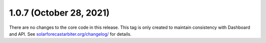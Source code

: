 .. _whatsnew_107:

.. py:currentmodule:: solarforecastarbiter


1.0.7 (October 28, 2021)
------------------------

There are no changes to the core code in this release. This tag is only
created to maintain consistency with Dashboard and API. See
`solarforecastarbiter.org/changelog/
<https://solarforecastarbiter.org/changelog/>`_ for details.
